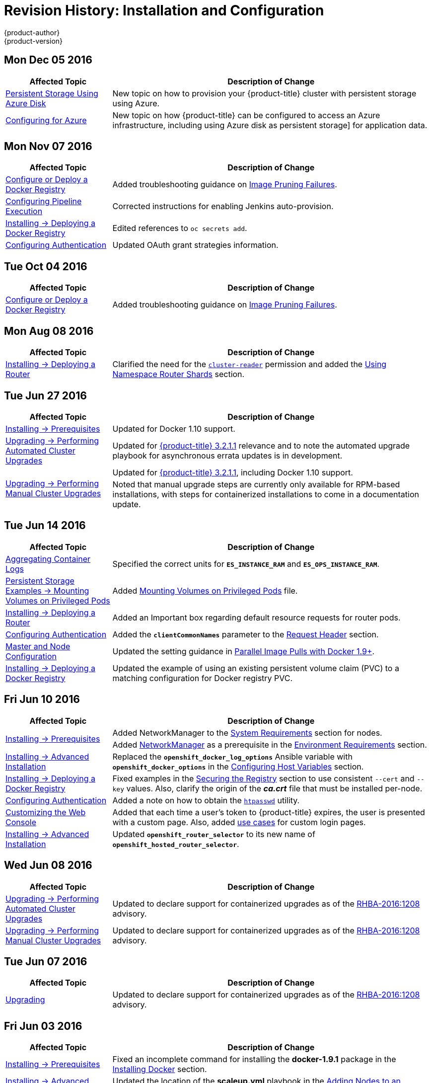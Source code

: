 [[install-config-revhistory-install-config]]
= Revision History: Installation and Configuration
{product-author}
{product-version}
:data-uri:
:icons:
:experimental:

// do-release: revhist-tables

== Mon Dec 05 2016

// tag::install_config_mon_dec_05_2016[]
[cols="1,3",options="header"]
|===

|Affected Topic |Description of Change
//Mon Dec 05 2016

|xref:../install_config/persistent_storage/persistent_storage_azure.adoc#install-config-persistent-storage-persistent-storage-azure[Persistent Storage Using Azure Disk]
|New topic on how to provision your {product-title} cluster with persistent storage using Azure.

|xref:../install_config/configuring_azure.adoc#install-config-configuring-azure[Configuring for Azure]
|New topic on how {product-title} can be configured to access an Azure infrastructure, including using Azure disk as persistent storage] for application data.

|===

// end::install_config_mon_dec_05_2016[]

== Mon Nov 07 2016

// tag::install_config_mon_nov_07_2016[]
[cols="1,3",options="header"]
|===

|Affected Topic |Description of Change
//Mon Nov 07 2016
n|xref:../install_config/install/docker_registry.adoc#install-config-install-docker-registry[Configure or Deploy a Docker Registry]
|Added troubleshooting guidance on xref:../install_config/install/docker_registry.adoc#known-issue-prune-fails-due-to-delete-disabled[Image Pruning Failures].

|xref:../install_config/configuring_pipeline_execution.adoc#install-config-configuring-pipeline-execution[Configuring Pipeline Execution]
|Corrected instructions for enabling Jenkins auto-provision.

n|xref:../install_config/install/docker_registry.adoc#install-config-install-docker-registry[Installing -> Deploying a Docker Registry]
|Edited references to `oc secrets add`.

n|xref:../install_config/configuring_authentication.adoc#grant-options[Configuring Authentication]
|Updated OAuth grant strategies information.

|===

// end::install_config_mon_nov_07_2016[]
== Tue Oct 04 2016

// tag::install_config_tue_oct_04_2016[]
[cols="1,3",options="header"]
|===

|Affected Topic |Description of Change
//Tue Oct 04 2016
n|xref:../install_config/install/docker_registry.adoc#install-config-install-docker-registry[Configure or Deploy a Docker Registry]
|Added troubleshooting guidance on xref:../install_config/install/docker_registry.adoc#known-issue-prune-fails-due-to-delete-disabled[Image Pruning Failures].



|===

// end::install_config_tue_oct_04_2016[]

== Mon Aug 08 2016

// tag::install_config_mon_aug_08_2016[]
[cols="1,3",options="header"]
|===

|Affected Topic |Description of Change
//Mon Aug 08 2016
n|xref:../install_config/install/deploy_router.adoc#install-config-install-deploy-router[Installing -> Deploying a Router]
|Clarified the need for the xref:../install_config/install/deploy_router.adoc#creating-the-router-service-account[`cluster-reader`] permission and added the xref:../install_config/install/deploy_router.adoc#using-namespace-router-shards[Using Namespace Router Shards] section.

|===

// end::install_config_mon_aug_08_2016[]
== Tue Jun 27 2016

// tag::install_config_mon_jun_27_2016[]
[cols="1,3",options="header"]
|===

|Affected Topic |Description of Change
//Mon Jun 27 2016
|xref:../install_config/install/prerequisites.adoc#install-config-install-prerequisites[Installing -> Prerequisites]
|Updated for Docker 1.10 support.

|xref:../install_config/upgrading/automated_upgrades.adoc#install-config-upgrading-automated-upgrades[Upgrading -> Performing
Automated Cluster Upgrades]
|Updated for
xref:../release_notes/ose_3_2_release_notes.adoc#ose-3-2-1-1[{product-title}
3.2.1.1] relevance and to note the automated upgrade playbook for asynchronous
errata updates is in development.

.2+|xref:../install_config/upgrading/manual_upgrades.adoc#install-config-upgrading-manual-upgrades[Upgrading -> Performing
Manual Cluster Upgrades]
|Updated for
xref:../release_notes/ose_3_2_release_notes.adoc#ose-3-2-1-1[{product-title}
3.2.1.1], including Docker 1.10 support.
|Noted that manual upgrade steps are currently only available for RPM-based
installations, with steps for containerized installations to come in a
documentation update.

|===

// end::install_config_mon_jun_27_2016[]

== Tue Jun 14 2016

// tag::install_config_tue_jun_14_2016[]
[cols="1,3",options="header"]
|===

|Affected Topic |Description of Change
//Tue Jun 14 2016

|xref:../install_config/aggregate_logging.adoc#deploying-the-efk-stack[Aggregating Container Logs]
|Specified the correct units for `*ES_INSTANCE_RAM*` and `*ES_OPS_INSTANCE_RAM*`.

|xref:../install_config/storage_examples/privileged_pod_storage.adoc#install-config-storage-examples-privileged-pod-storage[Persistent Storage Examples -> Mounting Volumes on Privileged Pods]
|Added xref:../install_config/storage_examples/privileged_pod_storage.adoc#install-config-storage-examples-privileged-pod-storage[Mounting Volumes on Privileged Pods] file.

|xref:../install_config/install/deploy_router.adoc#install-config-install-deploy-router[Installing -> Deploying a Router]
|Added an Important box regarding default resource requests for router pods.

|xref:../install_config/configuring_authentication.adoc#install-config-configuring-authentication[Configuring Authentication]
|Added the `*clientCommonNames*` parameter to the xref:../install_config/configuring_authentication.adoc#RequestHeaderIdentityProvider[Request Header] section.

|xref:../install_config/master_node_configuration.adoc#install-config-master-node-configuration[Master and Node Configuration]
|Updated the setting guidance in xref:../install_config/master_node_configuration.adoc#master-node-configuration-parallel-image-pulls-with-docker[Parallel Image Pulls with Docker 1.9+].

|xref:../install_config/install/docker_registry.adoc#install-config-install-docker-registry[Installing -> Deploying a Docker Registry]
|Updated the example of using an existing persistent volume claim (PVC) to a matching configuration for Docker registry PVC.

|===

// end::install_config_tue_jun_14_2016[]

== Fri Jun 10 2016

// tag::install_config_fri_jun_10_2016[]
[cols="1,3",options="header"]
|===

|Affected Topic |Description of Change
//Fri Jun 10 2016

.2+|xref:../install_config/install/prerequisites.adoc#install-config-install-prerequisites[Installing -> Prerequisites]
|Added NetworkManager to the
xref:../install_config/install/prerequisites.adoc#system-requirements[System Requirements]
section for nodes.
|Added
xref:../install_config/install/prerequisites.adoc#prereq-networkmanager[NetworkManager]
as a prerequisite in the
xref:../install_config/install/prerequisites.adoc#envirornment-requirements[Environment
Requirements] section.

|xref:../install_config/install/advanced_install.adoc#install-config-install-advanced-install[Installing -> Advanced Installation]
|Replaced the `*openshift_docker_log_options*` Ansible variable with `*openshift_docker_options*` in the xref:../install_config/install/advanced_install.adoc#configuring-host-variables[Configuring Host Variables] section.

|xref:../install_config/install/docker_registry.adoc#install-config-install-docker-registry[Installing -> Deploying a Docker Registry]
|Fixed examples in the xref:../install_config/install/docker_registry.adoc#securing-the-registry[Securing the Registry] section to use consistent `--cert` and `--key` values. Also, clarify the origin of the *_ca.crt_* file that must be installed per-node.

|xref:../install_config/configuring_authentication.adoc#install-config-configuring-authentication[Configuring Authentication]
|Added a note on how to obtain the xref:../install_config/configuring_authentication.adoc#HTPasswdPasswordIdentityProvider[`htpasswd`] utility.

|xref:../install_config/web_console_customization.adoc#install-config-web-console-customization[Customizing the Web Console]
|Added that each time a user's token to {product-title} expires, the user is presented with a custom page. Also, added xref:../install_config/web_console_customization.adoc#custom-login-page-example-usage[use cases] for custom login pages.
|xref:../install_config/install/advanced_install.adoc#configuring-host-variables[Installing -> Advanced Installation]
|Updated `*openshift_router_selector*` to its new name of `*openshift_hosted_router_selector*`.



|===

// end::install_config_fri_jun_10_2016[]

== Wed Jun 08 2016

// tag::install_config_wed_jun_08_2016[]
[cols="1,3",options="header"]
|===

|Affected Topic |Description of Change
//Wed Jun 08 2016
|xref:../install_config/upgrading/automated_upgrades.adoc#install-config-upgrading-automated-upgrades[Upgrading -> Performing Automated Cluster Upgrades]
|Updated to declare support for containerized upgrades as of the
xref:../release_notes/ose_3_2_release_notes.adoc#ose-32-relnotes-rhba-2016-1208[RHBA-2016:1208]
advisory.

|xref:../install_config/upgrading/manual_upgrades.adoc#install-config-upgrading-manual-upgrades[Upgrading -> Performing Manual Cluster Upgrades]
|Updated to declare support for containerized upgrades as of the
xref:../release_notes/ose_3_2_release_notes.adoc#ose-32-relnotes-rhba-2016-1208[RHBA-2016:1208]
advisory.

|===

// end::install_config_wed_jun_08_2016[]
== Tue Jun 07 2016

// tag::install_config_tue_jun_07_2016[]
[cols="1,3",options="header"]
|===

|Affected Topic |Description of Change
//Tue Jun 07 2016
|xref:../install_config/upgrading/index.adoc#install-config-upgrading-index[Upgrading]
|Updated to declare support for containerized upgrades as of the
xref:../release_notes/ose_3_2_release_notes.adoc#ose-32-relnotes-rhba-2016-1208[RHBA-2016:1208]
advisory.

|===

// end::install_config_tue_jun_07_2016[]

== Fri Jun 03 2016

// tag::install_config_fri_jun_03_2016[]
[cols="1,3",options="header"]
|===

|Affected Topic |Description of Change
//Fri Jun 03 2016

|xref:../install_config/install/prerequisites.adoc#install-config-install-prerequisites[Installing -> Prerequisites]
|Fixed an incomplete command for installing the *docker-1.9.1* package in the
xref:../install_config/install/prerequisites.adoc#installing-docker[Installing
Docker] section.

|xref:../install_config/install/advanced_install.adoc#install-config-install-advanced-install[Installing -> Advanced Installation]
|Updated the location of the *scaleup.yml* playbook in the
xref:../install_config/install/advanced_install.adoc#adding-nodes-advanced[Adding
Nodes to an Existing Cluster] section.

|xref:../install_config/aggregate_logging.adoc#install-config-aggregate-logging[Aggregating Container Logs]
|Added an Important box on manually importing tags for deployment to the
xref:../install_config/aggregate_logging.adoc#deploying-the-efk-stack[Deploying
the EFK Stack] section.

|===

// end::install_config_fri_jun_03_2016[]

== Mon May 30 2016

// tag::install_config_mon_may_30_2016[]
[cols="1,3",options="header"]
|===

|Affected Topic |Description of Change
//Mon May 30 2016

.2+|xref:../install_config/install/prerequisites.adoc#install-config-install-prerequisites[Installing -> Prerequisites]
|Added an Important box to the xref:../install_config/install/prerequisites.adoc#sizing-recommendations[Sizing Recommendations] section advising that oversubscribing the physical resources on a node affects resource guarantees the Kubernetes scheduler makes during pod placement.
|Added prerequisite information to node host section of xref:../install_config/install/prerequisites.adoc#system-requirements[System Requirements].

|xref:../install_config/install/advanced_install.adoc#install-config-install-advanced-install[Installing -> Advanced Installation]
|Updated the parameter name `*docker_log_options*` to `*openshift_docker_log_options*` in the xref:../install_config/install/advanced_install.adoc#configuring-host-variables[Host Variables] table.

|xref:../install_config/install/disconnected_install.adoc#install-config-install-disconnected-install[Installing -> Disconnected Installation]
|Fixed some outdated image names.

|xref:../install_config/install/deploy_router.adoc#install-config-install-deploy-router[Installing -> Deploying a Router]
|Added sections describing how to xref:../install_config/install/deploy_router.adoc#creating-router-shards[create] and xref:../install_config/install/deploy_router.adoc#modifying-router-shards[modify] router shards.

|xref:../install_config/storage_examples/gluster_backed_registry.adoc#install-config-storage-examples-gluster-backed-registry[Persistent Storage Examples -> Backing Docker Registry with GlusterFS Storage]
|New topic about how to attach a GlusterFS persistent volume to the Docker Registry.

|xref:../install_config/http_proxies.adoc#install-config-http-proxies[Working with HTTP Proxies]
|Updated the example in the xref:../install_config/http_proxies.adoc#configuring-default-templates-for-proxies[Configuring Default Templates for Proxies] section to use `https` for GitHub access.

|xref:../install_config/routing_from_edge_lb.adoc#establishing-a-tunnel-using-a-ramp-node[Routing from Edge Load Balancers]
|Fixed error in the OpenShift SDN cluster network setup steps for the ramp node.

|xref:../install_config/aggregate_logging.adoc#install-config-aggregate-logging[Aggregating Container Logs]
|Updated with guidance to use `oc new-app` instead of `oc process \| oc create` for logging.

|xref:../install_config/cluster_metrics.adoc#install-config-cluster-metrics[Enabling Cluster Metrics]
|Simplified the xref:../install_config/cluster_metrics.adoc#metrics-reencrypting-route[Using a Re-encrypting Route] section.

|===

// end::install_config_mon_may_30_2016[]

== Wed May 18 2016

// tag::install_config_wed_may_18_2016[]
[cols="1,3",options="header"]
|===

|Affected Topic |Description of Change
//Wed May 18 2016

|xref:../install_config/upgrading/manual_upgrades.adoc#install-config-upgrading-manual-upgrades[Upgrading -> Performing Manual Cluster Upgrades]
|Corrected a step in the xref:../install_config/upgrading/manual_upgrades.adoc#manual-upgrading-efk-logging-stack[Upgrading the EFK Logging Stack] section to use `oc apply`.

|===

// end::install_config_wed_may_18_2016[]

== Mon May 16 2016

// tag::install_config_mon_may_16_2016[]
[cols="1,3",options="header"]
|===

|Affected Topic |Description of Change
//Mon May 16 2016

|xref:../install_config/install/advanced_install.adoc#install-config-install-advanced-install[Installing -> Advanced Installation]
|Added a
xref:../install_config/install/advanced_install.adoc#advanced-install-configuring-global-proxy[Configuring
Global Proxy Options] section.

|===

// end::install_config_mon_may_16_2016[]

== Thu May 12 2016

OpenShift Enterprise 3.2 initial release.

// tag::install_config_thu_may_12_2016[]
[cols="1,3",options="header"]
|===

|Affected Topic |Description of Change
//Thu May 12 2016

.2+|xref:../install_config/install/prerequisites.adoc#install-config-install-prerequisites[Installing -> Prerequisites]
|Added prerequisite information for CPU and GB size requirements to xref:../install_config/install/prerequisites.adoc#system-requirements[System Requirements], and Important boxes recommending the node and pod limits.
|Removed support for the Pacemaker HA method.

.3+|xref:../install_config/install/advanced_install.adoc#install-config-install-advanced-install[Installing -> Advanced Installation]
|Updated the `*osm_default_subdomain*` variable name to the new `*openshift_master_default_subdomain*` name.
|Added `*openshift_rolling_restart_mode*` to the xref:../install_config/install/advanced_install.adoc#configuring-cluster-variables[Configuring Cluster Variables] section for controlling the behavior for rolling master restarts.
|Removed support for the Pacemaker HA method.

.5+|xref:../install_config/install/docker_registry.adoc#install-config-install-docker-registry[Installing -> Deploying a Docker Registry]
|Added the xref:../install_config/install/docker_registry.adoc#registry-compute-resource[Registry Compute Resources] section.
|Updated the xref:../install_config/install/docker_registry.adoc#registry-known-issues[Known Issues] section to note the error caused when a pulled image is pushed to an image stream different from the one it is being pulled from.
|Used `oc logs` directly on deployment configurations in examples, instead of on individual pods.
|Added a xref:../install_config/install/docker_registry.adoc#whitelisting-docker-registries[Whitelisting Docker Registries] section.
|Added a step to the xref:../install_config/install/docker_registry.adoc#securing-the-registry[Securing the Registry] procedure for updating the schema for the readiness probe.

.4+|xref:../install_config/install/deploy_router.adoc#install-config-install-deploy-router[Installing -> Deploying a Router]
|Added a xref:../install_config/install/deploy_router.adoc#customizing-the-router-service-ports[Customizing the Router Service Ports] section.
|Added a xref:../install_config/install/deploy_router.adoc#forcing-route-hostnames-to-a-custom-routing-subdomain[Forcing Route Host Names to a Custom Routing Subdomain] section.
|Updated the xref:../install_config/install/deploy_router.adoc#customizing-the-default-routing-subdomain[Customizing the Default Routing Subdomain] section for setting environment variables in the deployment configuration.
|Updated an example in the xref:../install_config/install/deploy_router.adoc#using-secured-routes[Using Secured Routes] section to use `oc create route`.

|xref:../install_config/install/docker_registry.adoc#install-config-install-docker-registry[Installing -> Deploying a Docker Registry]
.3+|Updated to use `oc create serviceaccount` commands and service account user names in `add-scc-to-user` commands.
|xref:../install_config/install/deploy_router.adoc#install-config-install-deploy-router[Installing -> Deploying a Router]
|xref:../install_config/routing_from_edge_lb.adoc#install-config-routing-from-edge-lb[Routing from Edge Load Balancers]

|xref:../install_config/upgrading/manual_upgrades.adoc#install-config-upgrading-manual-upgrades[Upgrading -> Manual Upgrades]
|Added the xref:../install_config/upgrading/manual_upgrades.adoc#manual-upgrading-efk-logging-stack[Upgrading the EFK Logging Stack] section.

|xref:../install_config/downgrade.adoc#install-config-downgrade[Downgrading]
|Added a Note box clarifying that the topic currently only supports the OpenShift
Enterprise 3.1 to 3.0 downgrade path, and that the topic will be updated in the
future for 3.2 to 3.1.

.4+|xref:../install_config/master_node_configuration.adoc#install-config-master-node-configuration[Master and Node Configuration]
|Added information about alternate bindPassword/clientSecret methods.
|Added information about xref:../install_config/master_node_configuration.adoc#master-node-configuration-parallel-image-pulls-with-docker[parallel pulls with Docker 1.9+].
|Updated the xref:../install_config/master_node_configuration.adoc#node-configuration-files[Node Configuration Files] section to reflect that `*perFSGroup*` should be set to `null`.
|Updated the xref:../install_config/master_node_configuration.adoc#master-configuration-files[Master Configuration Files] section to include the `*alwaysShowProviderSelection*`.

.4+|xref:../install_config/configuring_authentication.adoc#install-config-configuring-authentication[Configuring Authentication]
|Added GitHub organization configuration information.
|Added extended attributes to the xref:../install_config/configuring_authentication.adoc#RequestHeaderIdentityProvider[Request Header] section.
|Added a xref:../install_config/configuring_authentication.adoc#GitLab[GitLab] section for the new GitLab identity provider.
|Updated the xref:../install_config/configuring_authentication.adoc#identity-providers[Identity Providers] section to mention that the identity provider selection page can be customized.

|xref:../install_config/storage_examples/shared_storage.adoc#install-config-storage-examples-shared-storage[Sharing an NFS Persistent Volume (PV) Across Two Pods]
|New topic on how a user wanting to leverage shared storage for use by two separate containers would configure the solution.

|xref:../install_config/storage_examples/index.adoc#install-config-storage-examples-index[Persistent Storage Examples]
|New topic on setting up and configuring common storage use cases.

|xref:../install_config/syncing_groups_with_ldap.adoc#install-config-syncing-groups-with-ldap[Syncing Groups With LDAP]
|Added information about alternate `bindPassword/clientSecret` methods.

|xref:../install_config/web_console_customization.adoc#install-config-web-console-customization[Customizing the Web Console]
|Added the xref:../install_config/web_console_customization.adoc#customizing-the-oauth-error-page[Customizing the OAuth Error Page] section.

|xref:../install_config/http_proxies.adoc#install-config-http-proxies[Working with HTTP Proxies]
|Updated to indicate that `*NO_PROXY*` now supports CIDRs as well.

|xref:../install_config/routing_from_edge_lb.adoc#install-config-routing-from-edge-lb[Routing from Edge Load Balancers]
|Updated to match the new OpenShift SDN cluster network (10.128.0.0/16) and add OpenFlow rules to get the ramp node working.

|xref:../install_config/build_defaults_overrides.adoc#install-config-build-defaults-overrides[Configuring Global Build Defaults and Overrides]
|New topic convering the new `*BuildDefaults*` and `*BuildOverrides*` admission control plug-ins.

|xref:../install_config/persistent_storage/persistent_storage_gce.adoc#install-config-persistent-storage-persistent-storage-gce[Configuring Persistent Storage -> Persistent Storage Using GCE Persistent Disk]
.3+|Linked to xref:../install_config/persistent_storage/dynamically_provisioning_pvs.adoc#volume-owner-info[Volume Owner Information].
|xref:../install_config/persistent_storage/persistent_storage_cinder.adoc#install-config-persistent-storage-persistent-storage-cinder[Configuring Persistent Storage -> Persistent Storage Using OpenStack Cinder]
|xref:../install_config/persistent_storage/persistent_storage_aws.adoc#install-config-persistent-storage-persistent-storage-aws[Configuring Persistent Storage -> Persistent Storage Using AWS Elastic Block Store]

|xref:../install_config/persistent_storage/dynamically_provisioning_pvs.adoc#install-config-persistent-storage-dynamically-provisioning-pvs[Configuring Persistent Storage -> Dynamic Provisioning]
|Documented xref:../install_config/persistent_storage/dynamically_provisioning_pvs.adoc#volume-owner-info[Volume Owner Information].

.3+|xref:../install_config/web_console_customization.adoc#install-config-web-console-customization[Customizing the Web Console]
|In the xref:../install_config/web_console_customization.adoc#adding-or-changing-links-to-download-the-cli[Adding or Changing Links to Download the CLI] section, added information about downloading the CLI from the *About* page.
|Updated web console extension examples.
|Added instructions on customizing the login provider selection page to the xref:../install_config/web_console_customization.adoc#customizing-the-login-page[Customizing the Login Page] section.

.2+|xref:../install_config/syncing_groups_with_ldap.adoc#install-config-syncing-groups-with-ldap[Syncing Groups With LDAP]
|Added a xref:../install_config/syncing_groups_with_ldap.adoc#rfc2307-with-error-tolerances[RFC 2307 with User-Defined Error Tolerances] section.
|Added the `*pageSize*` parameter to examples, for setting LDAP search paging sizes.

|===

// end::install_config_thu_may_12_2016[]

